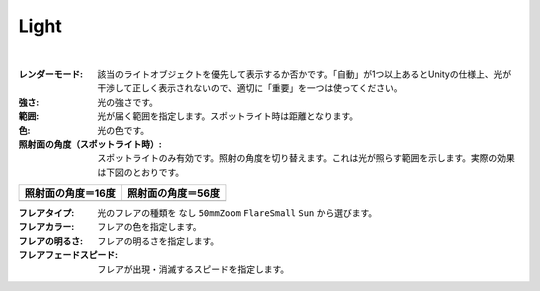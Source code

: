 .. index:: Light（プロパティ）

####################################
Light
####################################



.. image:: ../img/prop_light_1.png
    :align: center

|


:レンダーモード:
  該当のライトオブジェクトを優先して表示するか否かです。「自動」が1つ以上あるとUnityの仕様上、光が干渉して正しく表示されないので、適切に「重要」を一つは使ってください。
:強さ:
  光の強さです。
:範囲:
  光が届く範囲を指定します。スポットライト時は距離となります。
:色:
  光の色です。
:照射面の角度（スポットライト時）:
  スポットライトのみ有効です。照射の角度を切り替えます。これは光が照らす範囲を示します。実際の効果は下図のとおりです。

.. |sho16| image:: ../img/prop_light_2.png
.. |sho56| image:: ../img/prop_light_3.png

.. list-table::
    :header-rows: 1

    * - 照射面の角度＝16度
      - 照射面の角度＝56度
    * - |sho16|
      - |sho56|


:フレアタイプ:
    光のフレアの種類を ``なし`` ``50mmZoom`` ``FlareSmall`` ``Sun`` から選びます。
:フレアカラー:
    フレアの色を指定します。
:フレアの明るさ:
    フレアの明るさを指定します。
:フレアフェードスピード:
    フレアが出現・消滅するスピードを指定します。